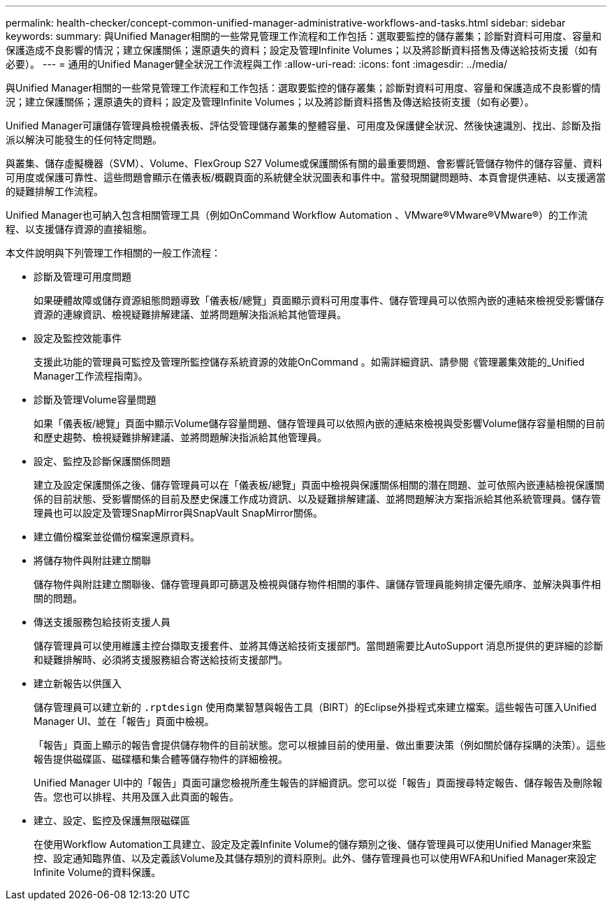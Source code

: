 ---
permalink: health-checker/concept-common-unified-manager-administrative-workflows-and-tasks.html 
sidebar: sidebar 
keywords:  
summary: 與Unified Manager相關的一些常見管理工作流程和工作包括：選取要監控的儲存叢集；診斷對資料可用度、容量和保護造成不良影響的情況；建立保護關係；還原遺失的資料；設定及管理Infinite Volumes；以及將診斷資料搭售及傳送給技術支援（如有必要）。 
---
= 通用的Unified Manager健全狀況工作流程與工作
:allow-uri-read: 
:icons: font
:imagesdir: ../media/


[role="lead"]
與Unified Manager相關的一些常見管理工作流程和工作包括：選取要監控的儲存叢集；診斷對資料可用度、容量和保護造成不良影響的情況；建立保護關係；還原遺失的資料；設定及管理Infinite Volumes；以及將診斷資料搭售及傳送給技術支援（如有必要）。

Unified Manager可讓儲存管理員檢視儀表板、評估受管理儲存叢集的整體容量、可用度及保護健全狀況、然後快速識別、找出、診斷及指派以解決可能發生的任何特定問題。

與叢集、儲存虛擬機器（SVM）、Volume、FlexGroup S27 Volume或保護關係有關的最重要問題、會影響託管儲存物件的儲存容量、資料可用度或保護可靠性、這些問題會顯示在儀表板/概觀頁面的系統健全狀況圖表和事件中。當發現關鍵問題時、本頁會提供連結、以支援適當的疑難排解工作流程。

Unified Manager也可納入包含相關管理工具（例如OnCommand Workflow Automation 、VMware®VMware®VMware®）的工作流程、以支援儲存資源的直接組態。

本文件說明與下列管理工作相關的一般工作流程：

* 診斷及管理可用度問題
+
如果硬體故障或儲存資源組態問題導致「儀表板/總覽」頁面顯示資料可用度事件、儲存管理員可以依照內嵌的連結來檢視受影響儲存資源的連線資訊、檢視疑難排解建議、並將問題解決指派給其他管理員。

* 設定及監控效能事件
+
支援此功能的管理員可監控及管理所監控儲存系統資源的效能OnCommand 。如需詳細資訊、請參閱《管理叢集效能的_Unified Manager工作流程指南》。

* 診斷及管理Volume容量問題
+
如果「儀表板/總覽」頁面中顯示Volume儲存容量問題、儲存管理員可以依照內嵌的連結來檢視與受影響Volume儲存容量相關的目前和歷史趨勢、檢視疑難排解建議、並將問題解決指派給其他管理員。

* 設定、監控及診斷保護關係問題
+
建立及設定保護關係之後、儲存管理員可以在「儀表板/總覽」頁面中檢視與保護關係相關的潛在問題、並可依照內嵌連結檢視保護關係的目前狀態、受影響關係的目前及歷史保護工作成功資訊、以及疑難排解建議、並將問題解決方案指派給其他系統管理員。儲存管理員也可以設定及管理SnapMirror與SnapVault SnapMirror關係。

* 建立備份檔案並從備份檔案還原資料。
* 將儲存物件與附註建立關聯
+
儲存物件與附註建立關聯後、儲存管理員即可篩選及檢視與儲存物件相關的事件、讓儲存管理員能夠排定優先順序、並解決與事件相關的問題。

* 傳送支援服務包給技術支援人員
+
儲存管理員可以使用維護主控台擷取支援套件、並將其傳送給技術支援部門。當問題需要比AutoSupport 消息所提供的更詳細的診斷和疑難排解時、必須將支援服務組合寄送給技術支援部門。

* 建立新報告以供匯入
+
儲存管理員可以建立新的 `.rptdesign` 使用商業智慧與報告工具（BIRT）的Eclipse外掛程式來建立檔案。這些報告可匯入Unified Manager UI、並在「報告」頁面中檢視。

+
「報告」頁面上顯示的報告會提供儲存物件的目前狀態。您可以根據目前的使用量、做出重要決策（例如關於儲存採購的決策）。這些報告提供磁碟區、磁碟櫃和集合體等儲存物件的詳細檢視。

+
Unified Manager UI中的「報告」頁面可讓您檢視所產生報告的詳細資訊。您可以從「報告」頁面搜尋特定報告、儲存報告及刪除報告。您也可以排程、共用及匯入此頁面的報告。

* 建立、設定、監控及保護無限磁碟區
+
在使用Workflow Automation工具建立、設定及定義Infinite Volume的儲存類別之後、儲存管理員可以使用Unified Manager來監控、設定通知臨界值、以及定義該Volume及其儲存類別的資料原則。此外、儲存管理員也可以使用WFA和Unified Manager來設定Infinite Volume的資料保護。


